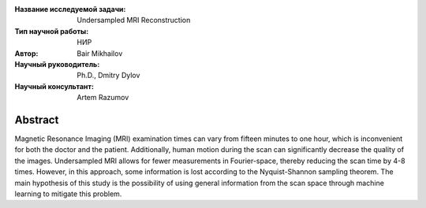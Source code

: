 |test| |codecov| |docs|

.. |test| image:: https://github.com/intsystems/ProjectTemplate/workflows/test/badge.svg
    :target: https://github.com/intsystems/ProjectTemplate/tree/master
    :alt: Test status
    
.. |codecov| image:: https://img.shields.io/codecov/c/github/intsystems/ProjectTemplate/master
    :target: https://app.codecov.io/gh/intsystems/ProjectTemplate
    :alt: Test coverage
    
.. |docs| image:: https://github.com/intsystems/ProjectTemplate/workflows/docs/badge.svg
    :target: https://intsystems.github.io/ProjectTemplate/
    :alt: Docs status


.. class:: center

    :Название исследуемой задачи: Undersampled MRI Reconstruction
    :Тип научной работы: НИР
    :Автор: Bair Mikhailov
    :Научный руководитель: Ph.D., Dmitry Dylov 
    :Научный консультант: Artem Razumov

Abstract
========

Magnetic Resonance Imaging (MRI) examination times can vary from fifteen minutes to one hour, which is inconvenient for both the doctor and the patient. Additionally, human motion during the scan can significantly decrease the quality of the images. Undersampled MRI allows for fewer measurements in Fourier-space, thereby reducing the scan time by 4-8 times. However, in this approach, some information is lost according to the Nyquist-Shannon sampling theorem. The main hypothesis of this study is the possibility of using general information from the scan space through machine learning to mitigate this problem.

